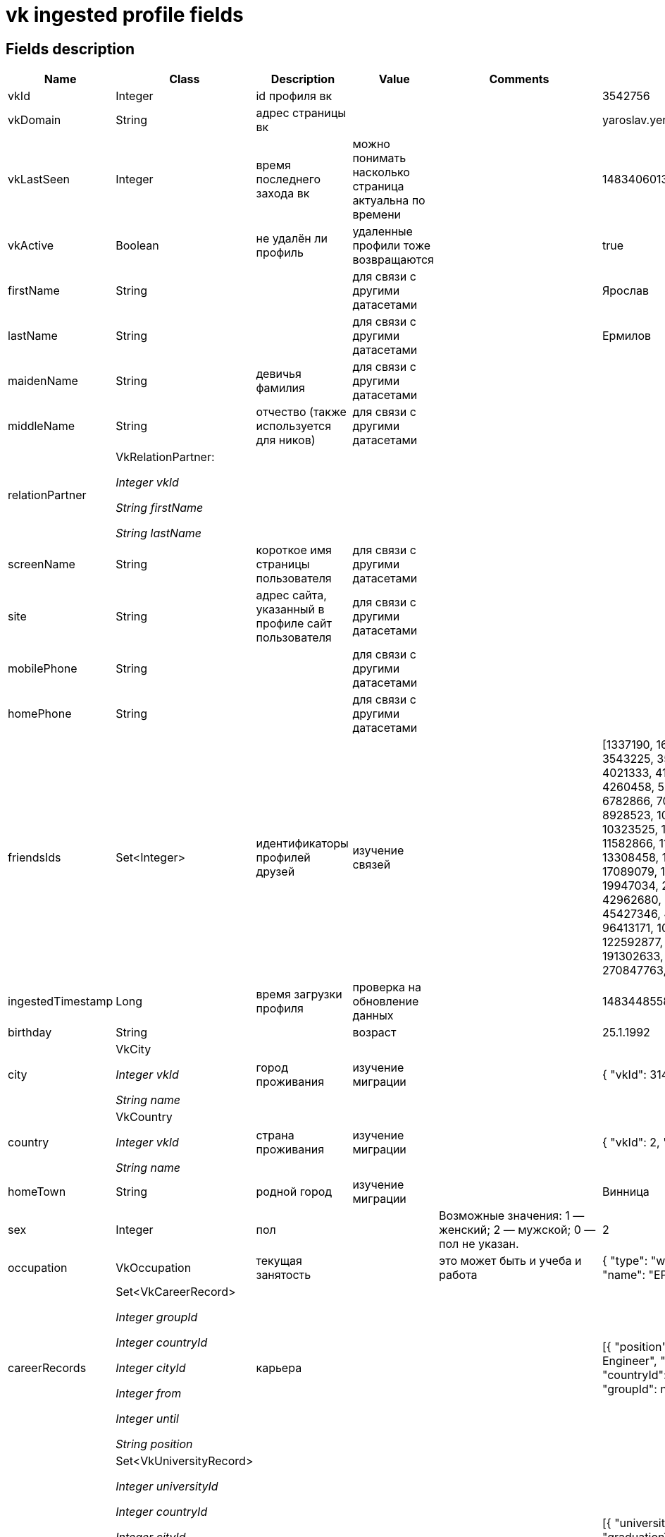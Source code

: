 = vk ingested profile fields

== Fields description

|===
|Name |Class |Description |Value |Comments |Example

|vkId
|Integer
|id профиля вк
|
|
|3542756

|vkDomain
|String
|адрес страницы вк
|
|
|yaroslav.yermilov

|vkLastSeen
|Integer
|время последнего захода вк
|можно понимать насколько страница актуальна по времени
|
|1483406013

|vkActive
|Boolean
|не удалён ли профиль
|удаленные профили тоже возвращаются
|
|true

|firstName
|String
|
|для связи с другими датасетами
|
|Ярослав

|lastName
|String
|
|для связи с другими датасетами
|
|Ермилов

|maidenName
|String
|девичья фамилия
|для связи с другими датасетами
|
|

|middleName
|String
|отчество (также используется для ников)
|для связи с другими датасетами
|
|

|relationPartner
a|VkRelationPartner:

_Integer vkId_

_String firstName_

_String lastName_
|
|
|
|

|screenName
|String
|короткое имя страницы пользователя
|для связи с другими датасетами
|
|

|site
|String
|адрес сайта, указанный в профиле сайт пользователя
|для связи с другими датасетами
|
|

|mobilePhone
|String
|
|для связи с другими датасетами
|
|

|homePhone
|String
|
|для связи с другими датасетами
|
|

|friendsIds
|Set<Integer>
|идентификаторы профилей друзей
|изучение связей
|
|[1337190, 1644558, 2401839, 3543225, 3543569, 3656853, 4021333, 4127157, 4194932, 4260458, 5653301, 5767365, 6782866, 7036687, 7049426, 8928523, 10185407, 10190688, 10323525, 10850610, 11500014, 11582866, 11743931, 12306349, 13308458, 14203326, 14909475, 17089079, 17755387, 18404586, 19947034, 20953577, 30018582, 42962680, 43525149, 45257884, 45427346, 45566221, 52258663, 96413171, 100506664, 100529357, 122592877, 127232973, 173831377, 191302633, 210573423, 270847763, 328755812]

|ingestedTimestamp
|Long
|время загрузки профиля
|проверка на обновление данных
|
|1483448558552

|birthday
|String
|
|возраст
|
|25.1.1992

|city
a|VkCity

_Integer vkId_

_String name_
|город проживания
|изучение миграции
|
|{
"vkId": 314,
"name": "Київ"
}

|country
|VkCountry

_Integer vkId_

_String name_
|страна проживания
|изучение миграции
|
|{
"vkId": 2,
"name": "Україна"
}

|homeTown
|String
|родной город
|изучение миграции
|
|Винница

|sex
|Integer
|пол
|
|Возможные значения:
 1 — женский;
 2 — мужской;
 0 — пол не указан.
|2

|occupation
|VkOccupation
|текущая занятость
|
|это может быть и учеба и работа
|{
"type": "work",
"vkId": null,
"name": "EPAM Systems"
}

|careerRecords
a|Set<VkCareerRecord>

_Integer groupId_

_Integer countryId_

_Integer cityId_

_Integer from_

_Integer until_

_String position_
|карьера
|
|
|[{
"position": "Senior Software Engineer",
"from": 2011,
"countryId": 2,
"until": null,
"groupId": null,
"cityId": 314
}]

|universityRecords
a|Set<VkUniversityRecord>

_Integer universityId_

_Integer countryId_

_Integer cityId_

_String universityName_

_Integer facultyId_

_String facultyName_

_Integer chairId_

_String chairName_

_Integer graduationYear_

_String educationForm_

_String educationStatus_
|образование
|
|
|[{
"universityId": 2881,
"graduationYear": 2015,
"educationForm": "Очне відділення",
"countryId": 2,
"facultyId": 33468,
"facultyName": "Факультет кібернетики",
"universityName": "КНУ им. Т. Шевченко",
"educationStatus": "Студент (магiстр)",
"chairId": 38291,
"chairName": "Теории и технологии программирования",
"cityId": 314
}]

|militaryRecords
a|Set<VkMilitaryRecord>

_Integer vkId_

_String unit_

_Integer countryId_

_Integer from_

_Integer until_
|служба в армии
|она как-то влияет? на неё что-то влияет?
|
|

|schoolRecords
a|Set<VkSchoolRecord>

_String vkId_

_Integer countryId_

_Integer cityId_

_String name_

_Integer yearFrom_

_Integer yearTo_

_Integer graduationYear_

_String classLetter_

_Integer typeId_

_String typeName_
|школьное образование
|не только ведь университеты?
|
|[{
"graduationYear": 2009,
"countryId": 2,
"vkId": "3023",
"typeName": "Гiмназiя",
"typeId": 1,
"yearTo": 2009,
"cityId": 761,
"yearFrom": 2007,
"classLetter": "б",
"name": "Гимназия №17"
}, {
"graduationYear": 2009,
"countryId": 2,
"vkId": "12293",
"typeName": null,
"typeId": null,
"yearTo": 2007,
"cityId": 761,
"yearFrom": 1999,
"classLetter": "в",
"name": "Школа №15"
}]

|skypeLogin
|String
|
|для связи с другими датасетами
|
|yaroslav.yermilov

|facebookId
|String
|id страницы фб
|для связи с другими датасетами
|
|100002759770983

|facebookName
|String
|имя в фб
|для связи с другими датасетами
|
|Yaroslav  Yermilov

|twitterId
|String
|
|для связи с другими датасетами
|
|yermilov17

|livejournalId
|String
|
|для связи с другими датасетами
|
|

|instagramId
|String
|
|для связи с другими датасетами
|
|yaroslav.yermilov

|verified
|String
|верифицирована ли страница
|можно измерять нашу увереность в правдивости данных
|
|false

|about
|String
|содержимое поля «О себе» из профиля пользователя
|можно какие-то смешные анализы делать
|
|http://ua.linkedin.com/pub/yaroslav-yermilov/58/682/506

|activities
|String
|содержимое поля «Деятельность» из профиля пользователя
|можно какие-то смешные анализы делать
|
|

|books
|String
|содержимое поля «Любимые книги» из профиля пользователя
|можно какие-то смешные анализы делать
|
|

|games
|String
|содержимое поля «Любимые игры» из профиля пользователя
|можно какие-то смешные анализы делать
|
|

|interests
|String
|содержимое поля «Интересы» из профиля
|можно какие-то смешные анализы делать
|
|знания, закономерности, вопросы и ответы, метафизика, поиск смысла, дискуссии и споры; программирование, совершенный код, фундаментальные основы, большие данные; музыка, тяжелая музыка, экстремально тяжелая музыка; "что? где? когда?"; книги научно-фантастические, книги научно-популярные, антиутопии; футбол, тактика, история, Динамо Киев, Тоттенхэм; астрономия, астрофизика, небо, планеты, звезды, галактики, фотографии

|movies
|String
|содержимое поля «Любимые фильмы» из профиля пользователя
|можно какие-то смешные анализы делать
|
|

|music
|String
|содержимое поля «Любимая музыка» из профиля пользователя
|можно какие-то смешные анализы делать
|
|http://www.lastfm.ru/user/yermilov

|personalBelief
a|VkPersonalBelief

_Integer politicalBelief_

_Collection<String> languages_

_String religionBelief_

_String inspiredBy_

_Integer importantInPeople_

_Integer importantInLife_

_Integer smokingAttitude_

_Integer alcoholAttitude_
|информация о полях из раздела «Жизненная позиция»
|можно какие-то смешные и не очень (знание языков, политические предпочтения) анализы делать
a|
* political (integer) — политические предпочтения. Возможные значения:
1 — коммунистические;
2 — социалистические;
3 — умеренные;
4 — либеральные;
5 — консервативные;
6 — монархические;
7 — ультраконсервативные;
8 — индифферентные;
9 — либертарианские.
* langs (array) — языки.
* religion (string) — мировоззрение.
* inspired_by (string) — источники вдохновения.
* people_main (integer) — главное в людях. Возможные значения:
1 — ум и креативность;
2 — доброта и честность;
3 — красота и здоровье;
4 — власть и богатство;
5 — смелость и упорство;
6 — юмор и жизнелюбие.
* life_main (integer) — главное в жизни. Возможные значения:
1 — семья и дети;
2 — карьера и деньги;
3 — развлечения и отдых;
4 — наука и исследования;
5 — совершенствование мира;
6 — саморазвитие;
7 — красота и искусство;
8 — слава и влияние;
* smoking (integer) — отношение к курению. Возможные значения:
1 — резко негативное;
2 — негативное;
3 — компромиссное;
4 — нейтральное;
5 — положительное.
* alcohol (integer) — отношение к алкоголю. Возможные значения:
1 — резко негативное;
2 — негативное;
3 — компромиссное;
4 — нейтральное;
5 — положительное
|

|quotes
|String
|любимые цитаты
|можно какие-то смешные анализы делать
|
|Человек создан для творчества, и я всегда знал, что люблю творить. Увы, я обделён талантом художника или музыканта. Зато умею писать программы. Я хочу, чтобы компьютер был моим слугой, а не господином, поэтому должен уметь быстро и эффективно объяснить ему, что делать.

|relatives
a|Set<VkRelative>

_Integer vkId_

_String type_
|список родственников
|можно какие-то смешные и не очень (семейное положение) анализы делать
|
|[{
"type": "sibling",
"vkId": 4194932
}, {
"type": "parent",
"vkId": 4021333
}]

|relationStatus
|Integer
|семейное положение
|можно какие-то смешные и не очень (семейное положение) анализы делать
a|Возможные значения:

* 1 — не женат/не замужем;
* 2 — есть друг/есть подруга;
* 3 — помолвлен/помолвлена;
* 4 — женат/замужем;
* 5 — всё сложно;
* 6 — в активном поиске;
* 7 — влюблён/влюблена;
* 0 — не указано
|0

|tvShows
|String
|любимые телешоу
|можно какие-то смешные анализы делать
|
|
|===
